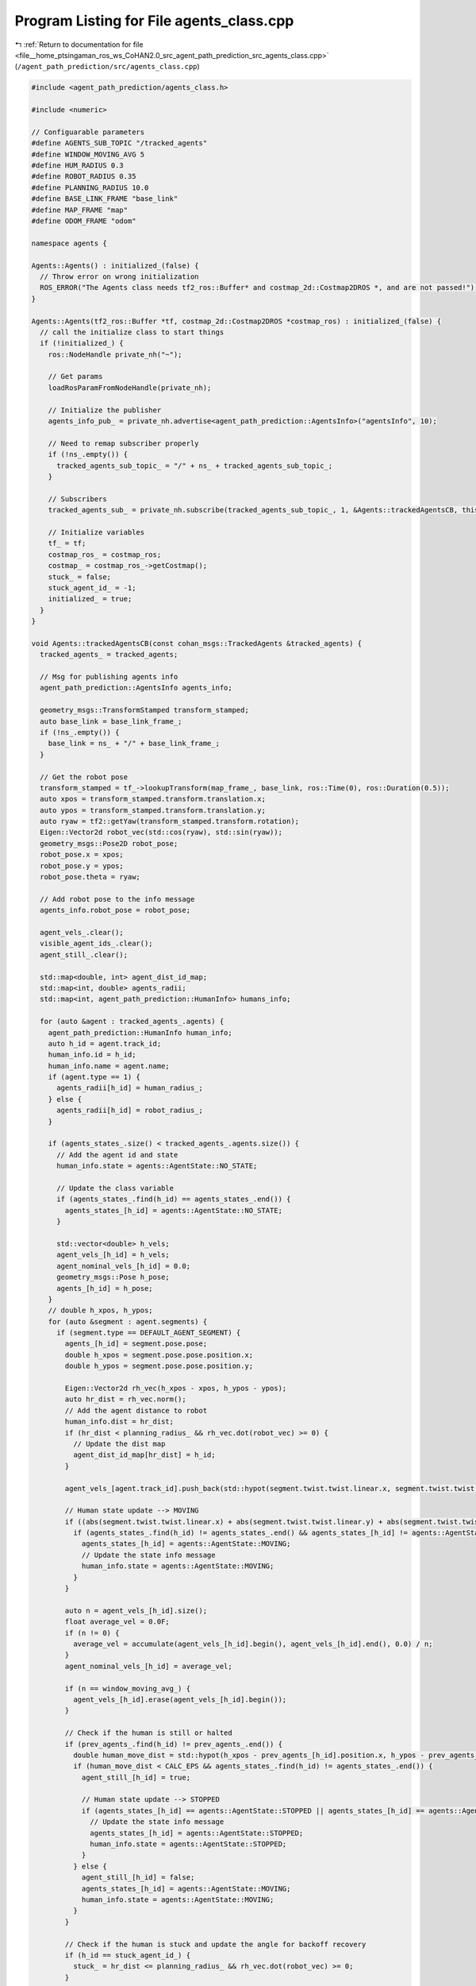 
.. _program_listing_file__home_ptsingaman_ros_ws_CoHAN2.0_src_agent_path_prediction_src_agents_class.cpp:

Program Listing for File agents_class.cpp
=========================================

|exhale_lsh| :ref:`Return to documentation for file <file__home_ptsingaman_ros_ws_CoHAN2.0_src_agent_path_prediction_src_agents_class.cpp>` (``/agent_path_prediction/src/agents_class.cpp``)

.. |exhale_lsh| unicode:: U+021B0 .. UPWARDS ARROW WITH TIP LEFTWARDS

.. code-block:: cpp

   #include <agent_path_prediction/agents_class.h>
   
   #include <numeric>
   
   // Configuarable parameters
   #define AGENTS_SUB_TOPIC "/tracked_agents"
   #define WINDOW_MOVING_AVG 5
   #define HUM_RADIUS 0.3
   #define ROBOT_RADIUS 0.35
   #define PLANNING_RADIUS 10.0
   #define BASE_LINK_FRAME "base_link"
   #define MAP_FRAME "map"
   #define ODOM_FRAME "odom"
   
   namespace agents {
   
   Agents::Agents() : initialized_(false) {
     // Throw error on wrong initialization
     ROS_ERROR("The Agents class needs tf2_ros::Buffer* and costmap_2d::Costmap2DROS *, and are not passed!");
   }
   
   Agents::Agents(tf2_ros::Buffer *tf, costmap_2d::Costmap2DROS *costmap_ros) : initialized_(false) {
     // call the initialize class to start things
     if (!initialized_) {
       ros::NodeHandle private_nh("~");
   
       // Get params
       loadRosParamFromNodeHandle(private_nh);
   
       // Initialize the publisher
       agents_info_pub_ = private_nh.advertise<agent_path_prediction::AgentsInfo>("agentsInfo", 10);
   
       // Need to remap subscriber properly
       if (!ns_.empty()) {
         tracked_agents_sub_topic_ = "/" + ns_ + tracked_agents_sub_topic_;
       }
   
       // Subscribers
       tracked_agents_sub_ = private_nh.subscribe(tracked_agents_sub_topic_, 1, &Agents::trackedAgentsCB, this);
   
       // Initialize variables
       tf_ = tf;
       costmap_ros_ = costmap_ros;
       costmap_ = costmap_ros_->getCostmap();
       stuck_ = false;
       stuck_agent_id_ = -1;
       initialized_ = true;
     }
   }
   
   void Agents::trackedAgentsCB(const cohan_msgs::TrackedAgents &tracked_agents) {
     tracked_agents_ = tracked_agents;
   
     // Msg for publishing agents info
     agent_path_prediction::AgentsInfo agents_info;
   
     geometry_msgs::TransformStamped transform_stamped;
     auto base_link = base_link_frame_;
     if (!ns_.empty()) {
       base_link = ns_ + "/" + base_link_frame_;
     }
   
     // Get the robot pose
     transform_stamped = tf_->lookupTransform(map_frame_, base_link, ros::Time(0), ros::Duration(0.5));
     auto xpos = transform_stamped.transform.translation.x;
     auto ypos = transform_stamped.transform.translation.y;
     auto ryaw = tf2::getYaw(transform_stamped.transform.rotation);
     Eigen::Vector2d robot_vec(std::cos(ryaw), std::sin(ryaw));
     geometry_msgs::Pose2D robot_pose;
     robot_pose.x = xpos;
     robot_pose.y = ypos;
     robot_pose.theta = ryaw;
   
     // Add robot pose to the info message
     agents_info.robot_pose = robot_pose;
   
     agent_vels_.clear();
     visible_agent_ids_.clear();
     agent_still_.clear();
   
     std::map<double, int> agent_dist_id_map;
     std::map<int, double> agents_radii;
     std::map<int, agent_path_prediction::HumanInfo> humans_info;
   
     for (auto &agent : tracked_agents_.agents) {
       agent_path_prediction::HumanInfo human_info;
       auto h_id = agent.track_id;
       human_info.id = h_id;
       human_info.name = agent.name;
       if (agent.type == 1) {
         agents_radii[h_id] = human_radius_;
       } else {
         agents_radii[h_id] = robot_radius_;
       }
   
       if (agents_states_.size() < tracked_agents_.agents.size()) {
         // Add the agent id and state
         human_info.state = agents::AgentState::NO_STATE;
   
         // Update the class variable
         if (agents_states_.find(h_id) == agents_states_.end()) {
           agents_states_[h_id] = agents::AgentState::NO_STATE;
         }
   
         std::vector<double> h_vels;
         agent_vels_[h_id] = h_vels;
         agent_nominal_vels_[h_id] = 0.0;
         geometry_msgs::Pose h_pose;
         agents_[h_id] = h_pose;
       }
       // double h_xpos, h_ypos;
       for (auto &segment : agent.segments) {
         if (segment.type == DEFAULT_AGENT_SEGMENT) {
           agents_[h_id] = segment.pose.pose;
           double h_xpos = segment.pose.pose.position.x;
           double h_ypos = segment.pose.pose.position.y;
   
           Eigen::Vector2d rh_vec(h_xpos - xpos, h_ypos - ypos);
           auto hr_dist = rh_vec.norm();
           // Add the agent distance to robot
           human_info.dist = hr_dist;
           if (hr_dist < planning_radius_ && rh_vec.dot(robot_vec) >= 0) {
             // Update the dist map
             agent_dist_id_map[hr_dist] = h_id;
           }
   
           agent_vels_[agent.track_id].push_back(std::hypot(segment.twist.twist.linear.x, segment.twist.twist.linear.y));
   
           // Human state update --> MOVING
           if ((abs(segment.twist.twist.linear.x) + abs(segment.twist.twist.linear.y) + abs(segment.twist.twist.angular.z)) > CALC_EPS) {
             if (agents_states_.find(h_id) != agents_states_.end() && agents_states_[h_id] != agents::AgentState::BLOCKED) {
               agents_states_[h_id] = agents::AgentState::MOVING;
               // Update the state info message
               human_info.state = agents::AgentState::MOVING;
             }
           }
   
           auto n = agent_vels_[h_id].size();
           float average_vel = 0.0F;
           if (n != 0) {
             average_vel = accumulate(agent_vels_[h_id].begin(), agent_vels_[h_id].end(), 0.0) / n;
           }
           agent_nominal_vels_[h_id] = average_vel;
   
           if (n == window_moving_avg_) {
             agent_vels_[h_id].erase(agent_vels_[h_id].begin());
           }
   
           // Check if the human is still or halted
           if (prev_agents_.find(h_id) != prev_agents_.end()) {
             double human_move_dist = std::hypot(h_xpos - prev_agents_[h_id].position.x, h_ypos - prev_agents_[h_id].position.y);
             if (human_move_dist < CALC_EPS && agents_states_.find(h_id) != agents_states_.end()) {
               agent_still_[h_id] = true;
   
               // Human state update --> STOPPED
               if (agents_states_[h_id] == agents::AgentState::STOPPED || agents_states_[h_id] == agents::AgentState::MOVING) {
                 // Update the state info message
                 agents_states_[h_id] = agents::AgentState::STOPPED;
                 human_info.state = agents::AgentState::STOPPED;
               }
             } else {
               agent_still_[h_id] = false;
               agents_states_[h_id] = agents::AgentState::MOVING;
               human_info.state = agents::AgentState::MOVING;
             }
           }
   
           // Check if the human is stuck and update the angle for backoff recovery
           if (h_id == stuck_agent_id_) {
             stuck_ = hr_dist <= planning_radius_ && rh_vec.dot(robot_vec) >= 0;
           }
   
           // agents_info.humans.push_back(human_info);
           humans_info[h_id] = human_info;
         }
       }
     }
     prev_agents_ = agents_;
   
     ROS_INFO_ONCE("Number of agents_agents_info, %d ", (int)agents_.size());
   
     // Get the distance sorted list of visible ids
     visible_agent_ids_.clear();
   
     for (auto &dist_id_map : agent_dist_id_map) {
       visible_agent_ids_.push_back(dist_id_map.second);
     }
   
     std::vector<int> sorted_ids;
     if (use_simulated_fov_) {
       /**************** for a centralised perception ***************/
       sorted_ids = filterVisibleAgents(agents_, visible_agent_ids_, agents_radii, robot_pose);
     } else {
       sorted_ids = visible_agent_ids_;
     }
   
     agents_info.visible = sorted_ids;
   
     for (auto &f_id : sorted_ids) {
       if (agents_states_[f_id] == agents::AgentState::NO_STATE || agents_states_[f_id] == agents::AgentState::STATIC) {
         agents_states_[f_id] = agents::AgentState::STATIC;
         humans_info[f_id].state = agents::AgentState::STATIC;
       }
   
       if (agent_still_.find(f_id) != agent_still_.end()) {
         if (agent_still_[f_id]) {
           agents_info.still.push_back(f_id);
         } else {
           agents_info.moving.push_back(f_id);
         }
       }
   
       agents_info.humans.push_back(humans_info[f_id]);
     }
   
     // Safety step for agents if agent_layers is not added in local costmap
     // Adds a temporary costmap around the agents to let planner plan safe
     // trajectories
   
     if (planning_mode_ > 0) {
       for (int i = 0; i < sorted_ids.size() && i < agents_.size(); i++) {
         geometry_msgs::Point v1;
         geometry_msgs::Point v2;
         geometry_msgs::Point v3;
         geometry_msgs::Point v4;
         auto idx = sorted_ids[i];
         auto agent_radius = agents_radii[idx];
         v1.x = agents_[idx].position.x - agent_radius, v1.y = agents_[idx].position.y - agent_radius, v1.z = 0.0;
         v2.x = agents_[idx].position.x - agent_radius, v2.y = agents_[idx].position.y + agent_radius, v2.z = 0.0;
         v3.x = agents_[idx].position.x + agent_radius, v3.y = agents_[idx].position.y + agent_radius, v3.z = 0.0;
         v4.x = agents_[idx].position.x + agent_radius, v4.y = agents_[idx].position.y - agent_radius, v4.z = 0.0;
   
         std::vector<geometry_msgs::Point> agent_pos_costmap;
   
         transform_stamped = tf_->lookupTransform(odom_frame_, map_frame_, ros::Time(0), ros::Duration(0.5));
         tf2::doTransform(v1, v1, transform_stamped);
         tf2::doTransform(v2, v2, transform_stamped);
         tf2::doTransform(v3, v3, transform_stamped);
         tf2::doTransform(v4, v4, transform_stamped);
   
         agent_pos_costmap.push_back(v1);
         agent_pos_costmap.push_back(v2);
         agent_pos_costmap.push_back(v3);
         agent_pos_costmap.push_back(v4);
   
         bool set_success = false;
         set_success = costmap_->setConvexPolygonCost(agent_pos_costmap, COST_OBS);
       }
     }
   
     agents_info_pub_.publish(agents_info);
   };  // namespace agents
   
   std::vector<int> Agents::filterVisibleAgents(std::map<int, geometry_msgs::Pose> tr_agents, std::vector<int> sorted_ids, std::map<int, double> agents_radii, geometry_msgs::Pose2D robot_pose) {
     std::vector<int> filtered_ids;
     auto xpos = robot_pose.x;
     auto ypos = robot_pose.y;
   
     if (!stuck_) {
       int n = MAX_PTS;
       if (sorted_ids.size() >= AGENT_NUM_TH) {
         n = MIN_PTS;
       }
       for (auto &it : sorted_ids) {
         // Ray Tracing
         double tm_x = tr_agents[it].position.x;
         double tm_y = tr_agents[it].position.y;
         // Get the difference between poses along x and y
         auto dx = (tm_x - xpos);
         auto dy = (tm_y - ypos);
         // Define step size in each direction
         dx = dx / n;
         dy = dy / n;
   
         // Checking using raytracing
         bool cell_collision = false;
         double x = xpos;
         double y = ypos;
   
         for (int j = 0; j < n; j++) {
           unsigned int mx;
           unsigned int my;
   
           double check_rad = agents_radii[it] + 0.1 + inflation_radius_;
   
           if (sqrt(((x - tm_x) * (x - tm_x)) + ((y - tm_y) * (y - tm_y))) <= check_rad) {
             break;
           }
           if (costmap_->worldToMap(x, y, mx, my)) {
             auto cellcost = costmap_->getCost(mx, my);
             if ((int)(cellcost) > COST_MIN && (int)(cellcost) < COST_OBS) {
               cell_collision = true;
               break;
             }
             x += dx;
             y += dy;
           }
         }
   
         if (!cell_collision) {
           filtered_ids.push_back(it);
         }
       }
       return filtered_ids;
   
     } else {
       for (int it = 0; it < 2 && it < sorted_ids.size(); it++) {
         if (sorted_ids[it] == stuck_agent_id_) {
           filtered_ids.push_back(sorted_ids[it]);
           break;
         }
       }
     }
     return filtered_ids;
   }
   
   void Agents::resetAgents() {
     // Reset the variables
     agents_states_.clear();
     agent_nominal_vels_.clear();
     stuck_agent_id_ = -1;
     stuck_ = false;
   }
   
   void Agents::loadRosParamFromNodeHandle(const ros::NodeHandle &private_nh) {
     private_nh.param("ns", ns_, std::string(""));
     private_nh.param("local_costmap/inflater/inflation_radius", inflation_radius_, 0.0);
     private_nh.param("planning_mode", planning_mode_, 0);
     private_nh.param("use_simulated_fov", use_simulated_fov_, false);
     private_nh.param("window_moving_avg", window_moving_avg_, WINDOW_MOVING_AVG);
     private_nh.param("HATebLocalPlannerROS/agent_radius", human_radius_, HUM_RADIUS);
     private_nh.param("HATebLocalPlannerROS/robot_radius", robot_radius_, ROBOT_RADIUS);
     private_nh.param("tracked_agents_sub_topic", tracked_agents_sub_topic_, std::string(AGENTS_SUB_TOPIC));
     private_nh.param("base_link_frame", base_link_frame_, std::string(BASE_LINK_FRAME));
     private_nh.param("map_frame", map_frame_, std::string(MAP_FRAME));
     private_nh.param("odom_frame", odom_frame_, std::string(ODOM_FRAME));
     private_nh.param("planning_radius", planning_radius_, PLANNING_RADIUS);
   }
   
   }  // namespace agents

